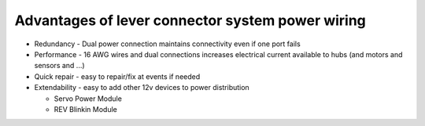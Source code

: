 Advantages of lever connector system power wiring
=================================================

.. container:: pmslide

   * Redundancy - Dual power connection maintains connectivity even if
     one port fails
   * Performance - 16 AWG wires and dual connections increases electrical
     current available to hubs (and motors and sensors and ...)
   * Quick repair - easy to repair/fix at events if needed
   * Extendability - easy to add other 12v devices to power distribution

     + Servo Power Module
     + REV Blinkin Module


